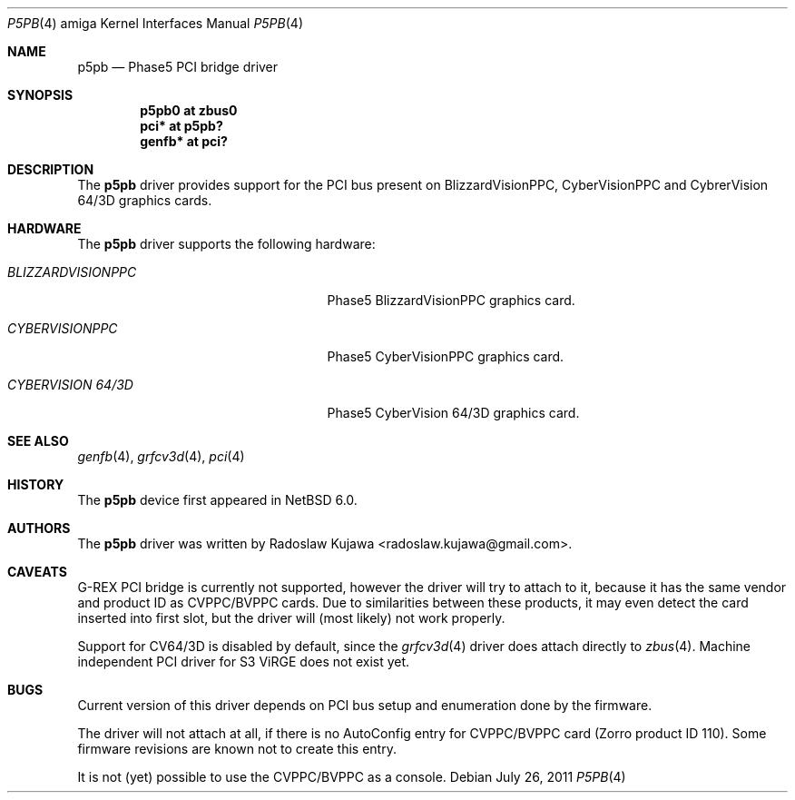 .\" $NetBSD: p5pb.4,v 1.4 2011/10/07 09:22:53 wiz Exp $
.\"
.\" Copyright (c) 2011 The NetBSD Foundation, Inc.
.\" All rights reserved.
.\"
.\" This code is derived from software contributed to The NetBSD Foundation
.\" by Radoslaw Kujawa.
.\"
.\" Redistribution and use in source and binary forms, with or without
.\" modification, are permitted provided that the following conditions
.\" are met:
.\" 1. Redistributions of source code must retain the above copyright
.\"    notice, this list of conditions and the following disclaimer.
.\" 2. Redistributions in binary form must reproduce the above copyright
.\"    notice, this list of conditions and the following disclaimer in the
.\"    documentation and/or other materials provided with the distribution.
.\"
.\" THIS SOFTWARE IS PROVIDED BY THE NETBSD FOUNDATION, INC. AND CONTRIBUTORS
.\" ``AS IS'' AND ANY EXPRESS OR IMPLIED WARRANTIES, INCLUDING, BUT NOT LIMITED
.\" TO, THE IMPLIED WARRANTIES OF MERCHANTABILITY AND FITNESS FOR A PARTICULAR
.\" PURPOSE ARE DISCLAIMED.  IN NO EVENT SHALL THE FOUNDATION OR CONTRIBUTORS
.\" BE LIABLE FOR ANY DIRECT, INDIRECT, INCIDENTAL, SPECIAL, EXEMPLARY, OR
.\" CONSEQUENTIAL DAMAGES (INCLUDING, BUT NOT LIMITED TO, PROCUREMENT OF
.\" SUBSTITUTE GOODS OR SERVICES; LOSS OF USE, DATA, OR PROFITS; OR BUSINESS
.\" INTERRUPTION) HOWEVER CAUSED AND ON ANY THEORY OF LIABILITY, WHETHER IN
.\" CONTRACT, STRICT LIABILITY, OR TORT (INCLUDING NEGLIGENCE OR OTHERWISE)
.\" ARISING IN ANY WAY OUT OF THE USE OF THIS SOFTWARE, EVEN IF ADVISED OF THE
.\" POSSIBILITY OF SUCH DAMAGE.
.\"
.Dd July 26, 2011
.Dt P5PB 4 amiga
.Os
.Sh NAME
.Nm p5pb
.Nd Phase5 PCI bridge driver
.Sh SYNOPSIS
.Cd "p5pb0 at zbus0"
.Cd "pci* at p5pb?"
.Cd "genfb* at pci?"
.Sh DESCRIPTION
The
.Nm
driver provides support for the PCI bus present on BlizzardVisionPPC,
CyberVisionPPC and CybrerVision 64/3D graphics cards.
.Sh HARDWARE
The
.Nm
driver supports the following hardware:
.Bl -tag -width "BLIZZARDVISIONPPC" -offset indent
.It Em BLIZZARDVISIONPPC
Phase5 BlizzardVisionPPC graphics card.
.It Em CYBERVISIONPPC
Phase5 CyberVisionPPC graphics card.
.It Em CYBERVISION 64/3D
Phase5 CyberVision 64/3D graphics card.
.El
.Sh SEE ALSO
.Xr genfb 4 ,
.Xr grfcv3d 4 ,
.Xr pci 4
.\" .Xr pm2fb 4
.Sh HISTORY
The
.Nm
device first appeared in
.Nx 6.0 .
.Sh AUTHORS
.An -nosplit
The
.Nm
driver was written by
.An Radoslaw Kujawa Aq radoslaw.kujawa@gmail.com .
.Sh CAVEATS
G-REX PCI bridge is currently not supported, however the driver
will try to attach to it, because it has the same vendor and product
ID as CVPPC/BVPPC cards.
Due to similarities between these products, it may even detect the
card inserted into first slot, but the driver will (most likely)
not work properly.
.Pp
Support for CV64/3D is disabled by default, since the
.Xr grfcv3d 4
driver does attach directly to
.Xr zbus 4 .
Machine independent PCI driver for S3 ViRGE does not exist yet.
.Sh BUGS
Current version of this driver depends on PCI bus setup and enumeration
done by the firmware.
.Pp
The driver will not attach at all, if there is no AutoConfig entry
for CVPPC/BVPPC card (Zorro product ID 110).
Some firmware revisions are known not to create this entry.
.Pp
It is not (yet) possible to use the CVPPC/BVPPC as a console.
